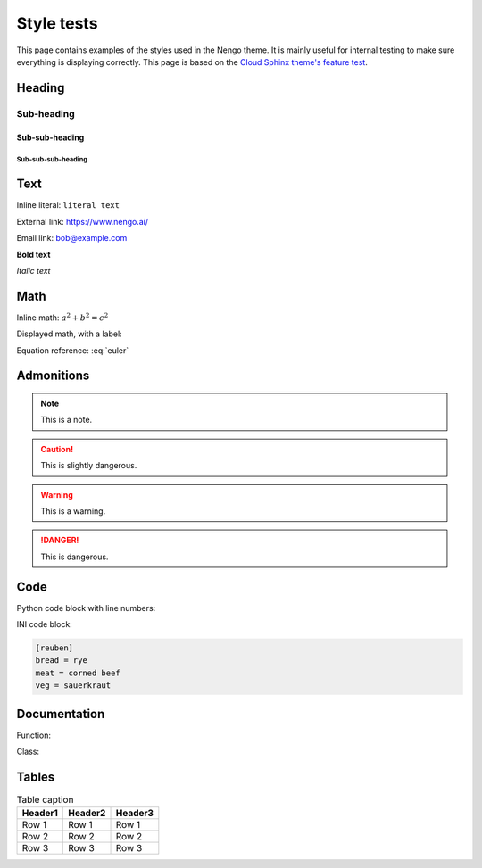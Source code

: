 ***********
Style tests
***********

This page contains examples of the styles used in the Nengo theme.
It is mainly useful for internal testing
to make sure everything is displaying correctly.
This page is based on the `Cloud Sphinx theme's feature test
<https://cloud-sptheme.readthedocs.io/en/latest/cloud_theme_test.html>`_.

Heading
=======

Sub-heading
-----------

Sub-sub-heading
^^^^^^^^^^^^^^^

Sub-sub-sub-heading
###################

Text
====

Inline literal: ``literal text``

External link: `<https://www.nengo.ai/>`_

Email link: bob@example.com

**Bold text**

*Italic text*

Math
====

Inline math: :math:`a^2 + b^2 = c^2`

Displayed math, with a label:

.. math:: e^{i\pi} + 1 = 0
   :label: euler

Equation reference: :eq:`euler`

Admonitions
===========

.. note:: This is a note.

.. caution:: This is slightly dangerous.

.. warning:: This is a warning.

.. danger:: This is dangerous.

.. seealso:: This is a "see also" message.

.. todo:: This is a todo message.

   With some additional next on another line.

.. deprecated:: 0.1

   This is a deprecation warning.

.. versionadded:: 0.1

   This was added.

.. versionchanged:: 0.1

   This was changed.

Code
====

Python code block with line numbers:

.. code-block:: python
   :linenos:

   >>> import os

   >>> os.listdir("/home")
   ['bread', 'pudding']

   >>> os.listdir("/root")
   Traceback (most recent call last):
     File "<stdin>", line 1, in <module>
   OSError: [Errno 13] Permission denied: '/root'

INI code block:

.. code-block:: ini

   [reuben]
   bread = rye
   meat = corned beef
   veg = sauerkraut

Documentation
=============

Function:

.. function:: frobfunc(foo=1, *, bar=False)

    :param foo: foobinate strength
    :type foo: int

    :param bar: enabled barring.
    :type bar: bool

    :returns: frobbed return
    :rtype: str

    :raises TypeError: if *foo* is out of range

Class:

.. class:: FrobClass(foo=1, *, bar=False)

    Class docstring. Saying things.

    .. attribute:: foo

        foobinate strength

    .. attribute:: bar

        barring enabled

    .. method:: run()

        execute action, return result.

Tables
======

.. table:: Table caption

   =========== =========== ===========
   Header1     Header2     Header3
   =========== =========== ===========
   Row 1       Row 1       Row 1
   Row 2       Row 2       Row 2
   Row 3       Row 3       Row 3
   =========== =========== ===========
